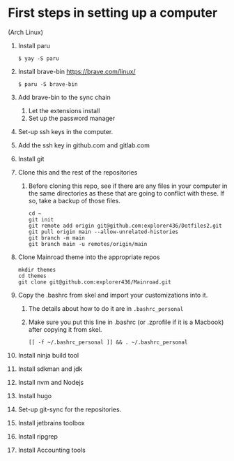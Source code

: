 * First steps in setting up a computer

(Arch Linux)

1. Install paru
   #+begin_src
   $ yay -S paru
   #+end_src
2. Install brave-bin
   https://brave.com/linux/
   #+begin_src
   $ paru -S brave-bin
   #+end_src
3. Add brave-bin to the sync chain
   1. Let the extensions install
   2. Set up the password manager
4. Set-up ssh keys in the computer.
5. Add the ssh key in github.com and gitlab.com
6. Install git
7. Clone this and the rest of the repositories
   1. Before cloning this repo, see if there are any files in your computer in the same directories as these that are going to conflict with these. If so, take a backup of those files.

      #+NAME: Set up instructions
      #+BEGIN_SRC
      cd ~
      git init
      git remote add origin git@github.com:explorer436/Dotfiles2.git
      git pull origin main --allow-unrelated-histories
      git branch -m main
      git branch main -u remotes/origin/main
      #+END_SRC
8. Clone Mainroad theme into the appropriate repos
   #+begin_src
   mkdir themes
   cd themes
   git clone git@github.com:explorer436/Mainroad.git
   #+end_src
9. Copy the .bashrc from skel and import your customizations into it.
   1. The details about how to do it are in ~.bashrc_personal~
   2. Make sure you put this line in .bashrc (or .zprofile if it is a Macbook) after copying it from skel.
      #+begin_src
      [[ -f ~/.bashrc_personal ]] && . ~/.bashrc_personal
      #+end_src
10. Install ninja build tool
11. Install sdkman and jdk
12. Install nvm and Nodejs
13. Install hugo
14. Set-up git-sync for the repositories.
15. Install jetbrains toolbox
16. Install ripgrep
17. Install Accounting tools
